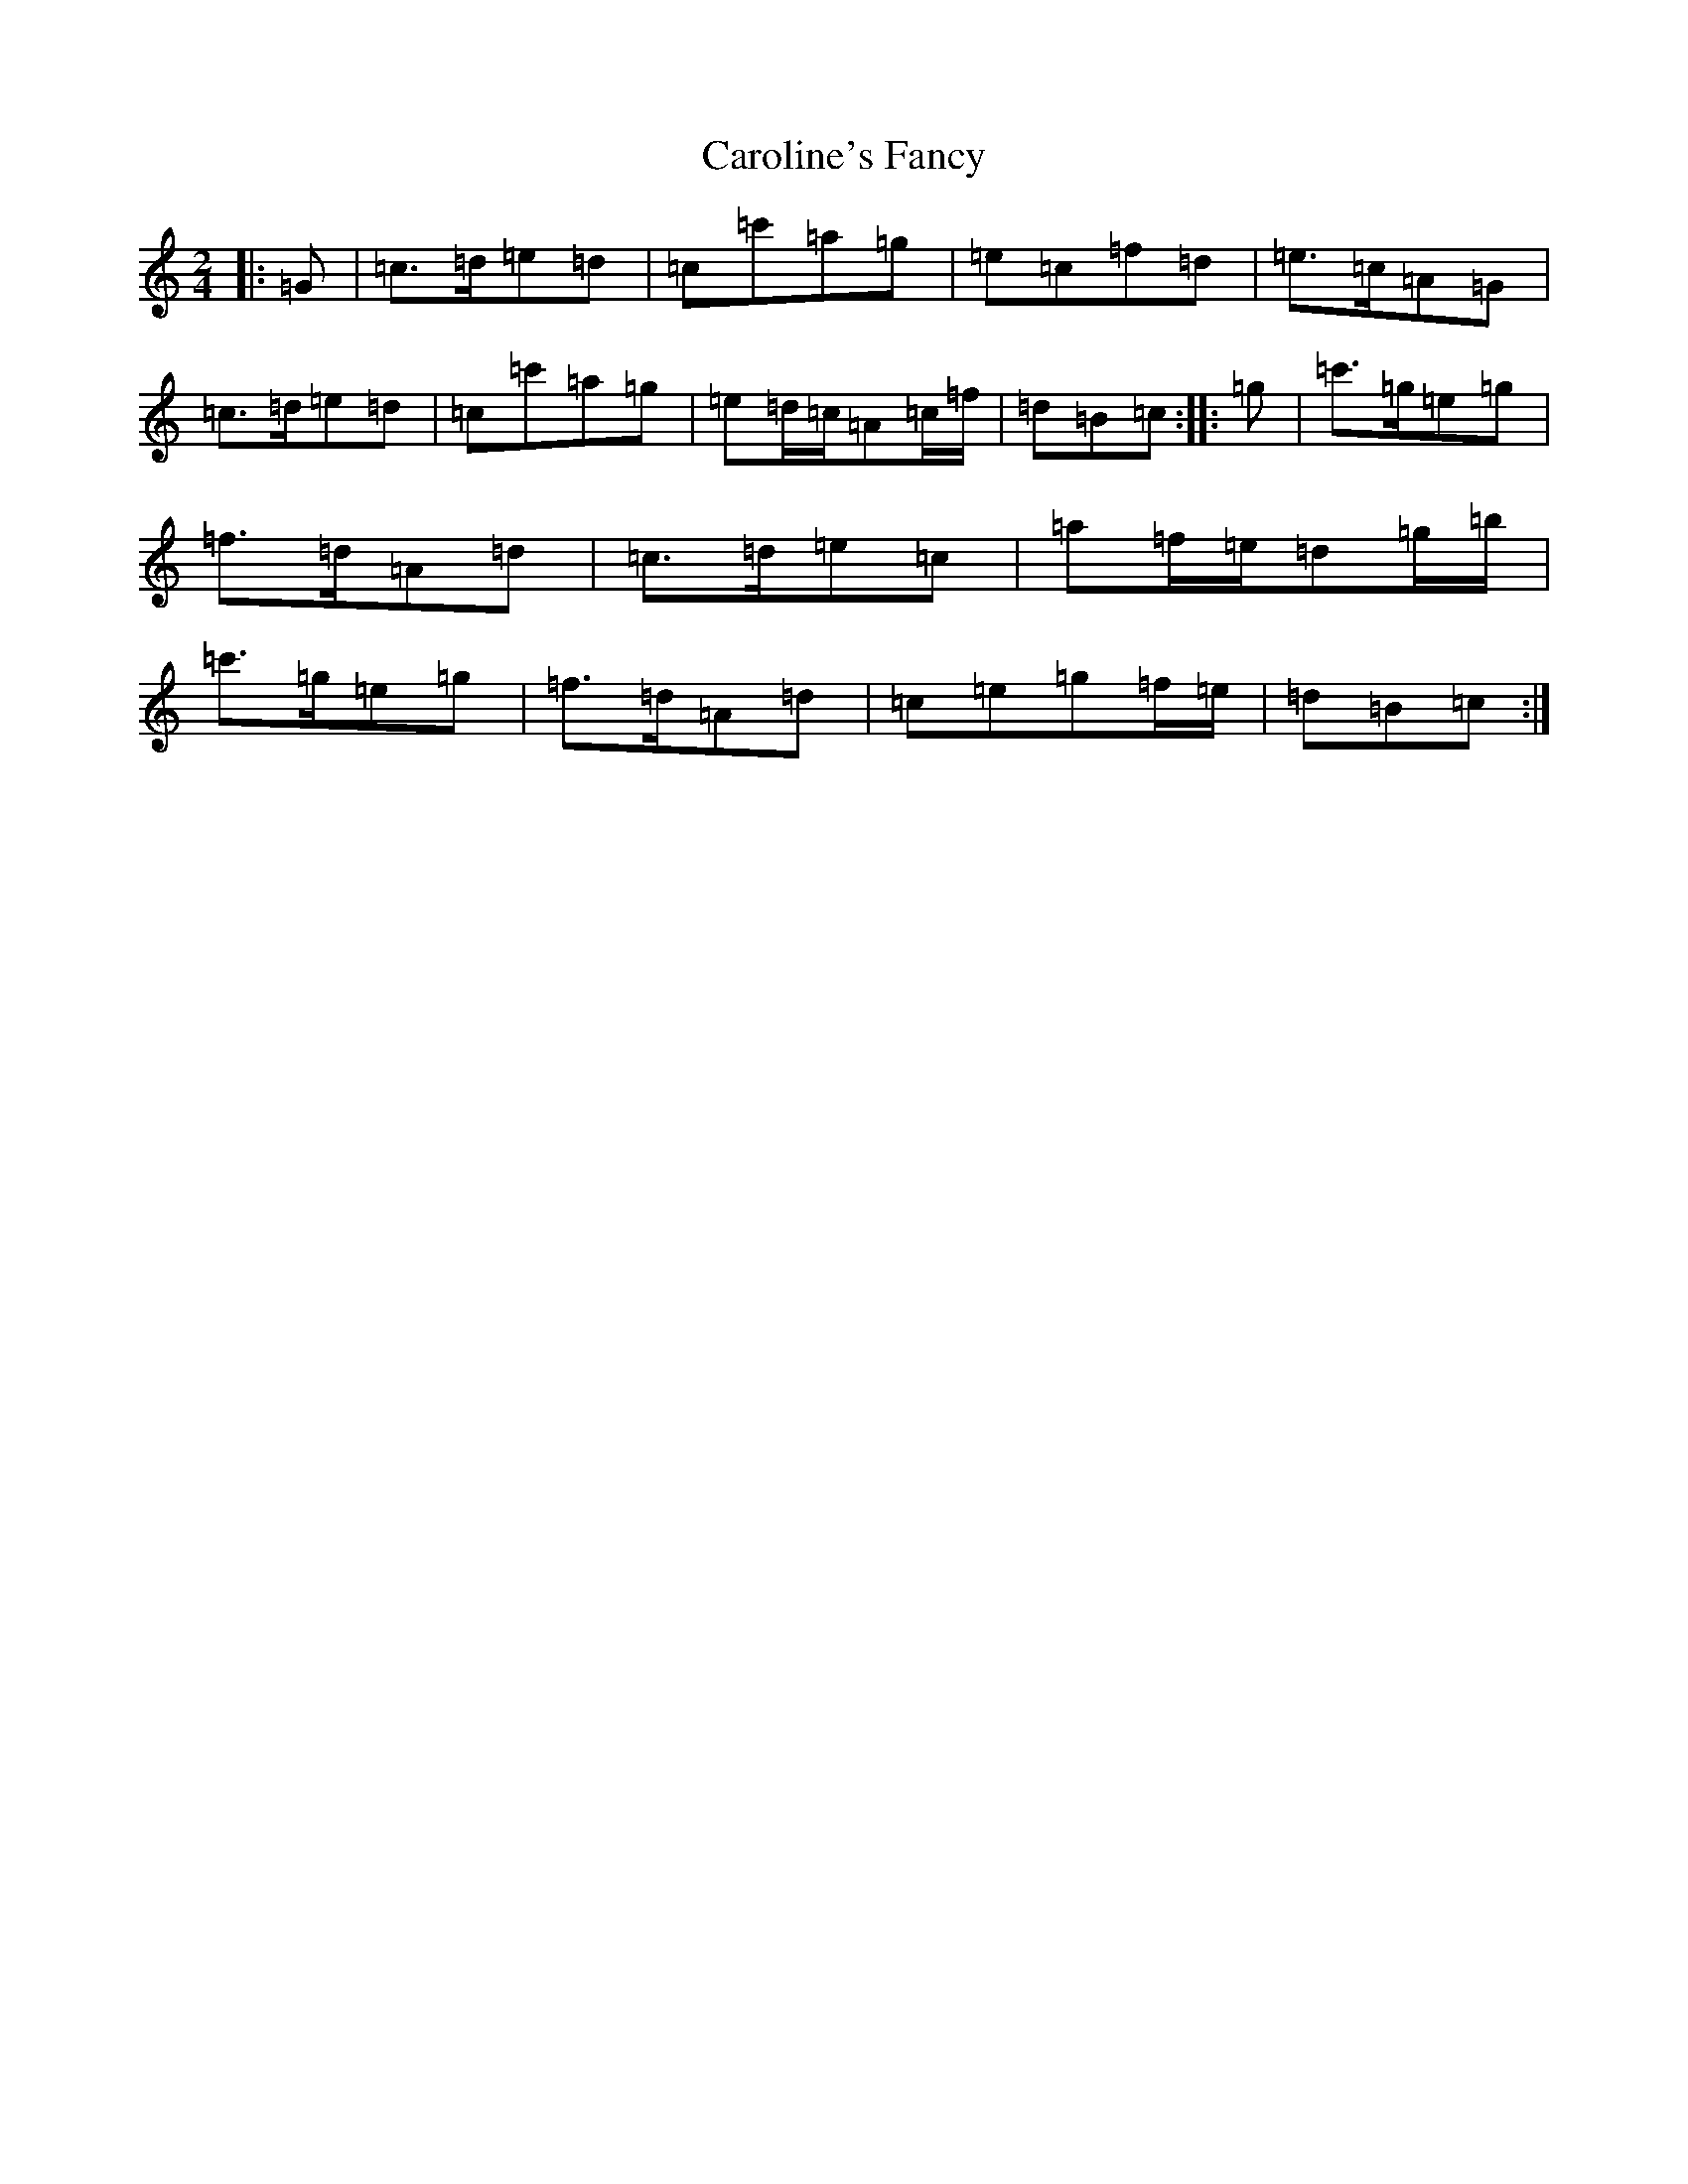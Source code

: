 X: 3251
T: Caroline's Fancy
S: https://thesession.org/tunes/9418#setting9418
R: polka
M:2/4
L:1/8
K: C Major
|:=G|=c>=d=e=d|=c=c'=a=g|=e=c=f=d|=e>=c=A=G|=c>=d=e=d|=c=c'=a=g|=e=d/2=c/2=A=c/2=f/2|=d=B=c:||:=g|=c'>=g=e=g|=f>=d=A=d|=c>=d=e=c|=a=f/2=e/2=d=g/2=b/2|=c'>=g=e=g|=f>=d=A=d|=c=e=g=f/2=e/2|=d=B=c:|